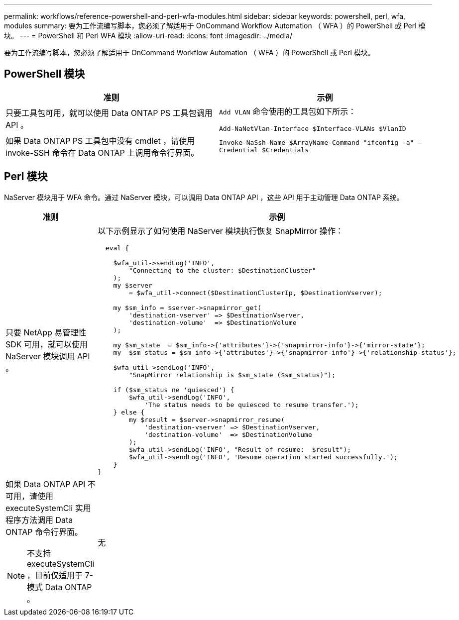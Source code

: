 ---
permalink: workflows/reference-powershell-and-perl-wfa-modules.html 
sidebar: sidebar 
keywords: powershell, perl, wfa, modules 
summary: 要为工作流编写脚本，您必须了解适用于 OnCommand Workflow Automation （ WFA ）的 PowerShell 或 Perl 模块。 
---
= PowerShell 和 Perl WFA 模块
:allow-uri-read: 
:icons: font
:imagesdir: ../media/


[role="lead"]
要为工作流编写脚本，您必须了解适用于 OnCommand Workflow Automation （ WFA ）的 PowerShell 或 Perl 模块。



== PowerShell 模块

[cols="2*"]
|===
| 准则 | 示例 


 a| 
只要工具包可用，就可以使用 Data ONTAP PS 工具包调用 API 。
 a| 
`Add VLAN` 命令使用的工具包如下所示：

`Add-NaNetVlan-Interface $Interface-VLANs $VlanID`



 a| 
如果 Data ONTAP PS 工具包中没有 cmdlet ，请使用 invoke-SSH 命令在 Data ONTAP 上调用命令行界面。
 a| 
`Invoke-NaSsh-Name $ArrayName-Command "ifconfig -a" — Credential $Credentials`

|===


== Perl 模块

NaServer 模块用于 WFA 命令。通过 NaServer 模块，可以调用 Data ONTAP API ，这些 API 用于主动管理 Data ONTAP 系统。

[cols="2*"]
|===
| 准则 | 示例 


 a| 
只要 NetApp 易管理性 SDK 可用，就可以使用 NaServer 模块调用 API 。
 a| 
以下示例显示了如何使用 NaServer 模块执行恢复 SnapMirror 操作：

[listing]
----
  eval {

    $wfa_util->sendLog('INFO',
        "Connecting to the cluster: $DestinationCluster"
    );
    my $server
        = $wfa_util->connect($DestinationClusterIp, $DestinationVserver);

    my $sm_info = $server->snapmirror_get(
        'destination-vserver' => $DestinationVserver,
        'destination-volume'  => $DestinationVolume
    );

    my $sm_state  = $sm_info->{'attributes'}->{'snapmirror-info'}->{'mirror-state'};
    my  $sm_status = $sm_info->{'attributes'}->{'snapmirror-info'}->{'relationship-status'};

    $wfa_util->sendLog('INFO',
        "SnapMirror relationship is $sm_state ($sm_status)");

    if ($sm_status ne 'quiesced') {
        $wfa_util->sendLog('INFO',
            'The status needs to be quiesced to resume transfer.');
    } else {
        my $result = $server->snapmirror_resume(
            'destination-vserver' => $DestinationVserver,
            'destination-volume'  => $DestinationVolume
        );
        $wfa_util->sendLog('INFO', "Result of resume:  $result");
        $wfa_util->sendLog('INFO', 'Resume operation started successfully.');
    }
}
----


 a| 
如果 Data ONTAP API 不可用，请使用 executeSystemCli 实用程序方法调用 Data ONTAP 命令行界面。

[NOTE]
====
不支持 executeSystemCli ，目前仅适用于 7- 模式 Data ONTAP 。

==== a| 
无

|===
